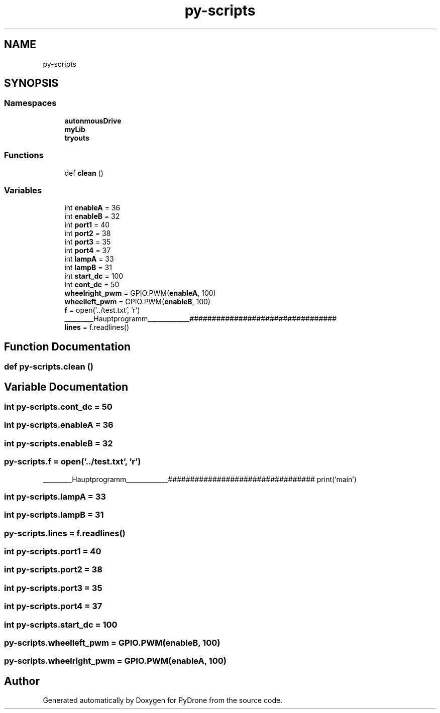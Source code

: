 .TH "py-scripts" 3 "Tue Oct 22 2019" "Version 1.0" "PyDrone" \" -*- nroff -*-
.ad l
.nh
.SH NAME
py-scripts
.SH SYNOPSIS
.br
.PP
.SS "Namespaces"

.in +1c
.ti -1c
.RI " \fBautonmousDrive\fP"
.br
.ti -1c
.RI " \fBmyLib\fP"
.br
.ti -1c
.RI " \fBtryouts\fP"
.br
.in -1c
.SS "Functions"

.in +1c
.ti -1c
.RI "def \fBclean\fP ()"
.br
.in -1c
.SS "Variables"

.in +1c
.ti -1c
.RI "int \fBenableA\fP = 36"
.br
.ti -1c
.RI "int \fBenableB\fP = 32"
.br
.ti -1c
.RI "int \fBport1\fP = 40"
.br
.ti -1c
.RI "int \fBport2\fP = 38"
.br
.ti -1c
.RI "int \fBport3\fP = 35"
.br
.ti -1c
.RI "int \fBport4\fP = 37"
.br
.ti -1c
.RI "int \fBlampA\fP = 33"
.br
.ti -1c
.RI "int \fBlampB\fP = 31"
.br
.ti -1c
.RI "int \fBstart_dc\fP = 100"
.br
.ti -1c
.RI "int \fBcont_dc\fP = 50"
.br
.ti -1c
.RI "\fBwheelright_pwm\fP = GPIO\&.PWM(\fBenableA\fP, 100)"
.br
.ti -1c
.RI "\fBwheelleft_pwm\fP = GPIO\&.PWM(\fBenableB\fP, 100)"
.br
.ti -1c
.RI "\fBf\fP = open('\&.\&./test\&.txt', 'r')"
.br
.RI "_________Hauptprogramm_____________################################# "
.ti -1c
.RI "\fBlines\fP = f\&.readlines()"
.br
.in -1c
.SH "Function Documentation"
.PP 
.SS "def py\-scripts\&.clean ()"

.SH "Variable Documentation"
.PP 
.SS "int py\-scripts\&.cont_dc = 50"

.SS "int py\-scripts\&.enableA = 36"

.SS "int py\-scripts\&.enableB = 32"

.SS "py\-scripts\&.f = open('\&.\&./test\&.txt', 'r')"

.PP
_________Hauptprogramm_____________################################# print('main') 
.SS "int py\-scripts\&.lampA = 33"

.SS "int py\-scripts\&.lampB = 31"

.SS "py\-scripts\&.lines = f\&.readlines()"

.SS "int py\-scripts\&.port1 = 40"

.SS "int py\-scripts\&.port2 = 38"

.SS "int py\-scripts\&.port3 = 35"

.SS "int py\-scripts\&.port4 = 37"

.SS "int py\-scripts\&.start_dc = 100"

.SS "py\-scripts\&.wheelleft_pwm = GPIO\&.PWM(\fBenableB\fP, 100)"

.SS "py\-scripts\&.wheelright_pwm = GPIO\&.PWM(\fBenableA\fP, 100)"

.SH "Author"
.PP 
Generated automatically by Doxygen for PyDrone from the source code\&.
